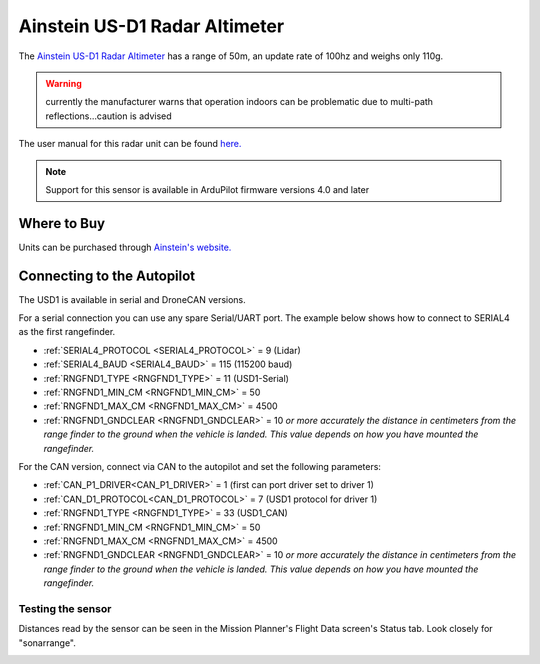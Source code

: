 .. _common-aerotenna-usd1:

==============================
Ainstein US-D1 Radar Altimeter
==============================

The `Ainstein US-D1 Radar Altimeter <https://ainstein.ai/drone-makers-drone-service-providers/us-d1/>`__ has a range of 50m, an update rate of 100hz and weighs only 110g.

.. warning:: currently the manufacturer warns that operation indoors can be problematic due to multi-path reflections...caution is advised

The user manual for this radar unit can be found `here. <https://ainstein.ai/wp-content/uploads/US-D1-Technical-User-Manual-D00.02.05.docx.pdf>`__

.. image:: ../../../images/aerotenna-usd1.png

.. note::

   Support for this sensor is available in ArduPilot firmware versions 4.0 and later

Where to Buy
------------

Units can be purchased through `Ainstein's website. <https://ainstein.ai/>`__

Connecting to the Autopilot
-----------------------------------

The USD1 is available in serial and DroneCAN versions.

For a serial connection you can use any spare Serial/UART port.  The example below shows how to connect to SERIAL4 as the first rangefinder.

-  :ref:`SERIAL4_PROTOCOL <SERIAL4_PROTOCOL>` = 9 (Lidar)
-  :ref:`SERIAL4_BAUD <SERIAL4_BAUD>` = 115 (115200 baud)
-  :ref:`RNGFND1_TYPE <RNGFND1_TYPE>` = 11 (USD1-Serial)
-  :ref:`RNGFND1_MIN_CM <RNGFND1_MIN_CM>` = 50
-  :ref:`RNGFND1_MAX_CM <RNGFND1_MAX_CM>` = 4500
-  :ref:`RNGFND1_GNDCLEAR <RNGFND1_GNDCLEAR>` = 10 *or more accurately the distance in centimeters from the range finder to the ground when the vehicle is landed.  This value depends on how you have mounted the rangefinder.*

For the CAN version, connect via CAN to the autopilot and set the following parameters:

-  :ref:`CAN_P1_DRIVER<CAN_P1_DRIVER>` =  1 (first can port driver set to driver 1)
-  :ref:`CAN_D1_PROTOCOL<CAN_D1_PROTOCOL>` =  7 (USD1 protocol for driver 1)
-  :ref:`RNGFND1_TYPE <RNGFND1_TYPE>` = 33 (USD1_CAN)
-  :ref:`RNGFND1_MIN_CM <RNGFND1_MIN_CM>` = 50
-  :ref:`RNGFND1_MAX_CM <RNGFND1_MAX_CM>` = 4500
-  :ref:`RNGFND1_GNDCLEAR <RNGFND1_GNDCLEAR>` = 10 *or more accurately the distance in centimeters from the range finder to the ground when the vehicle is landed.  This value depends on how you have mounted the rangefinder.*


Testing the sensor
==================

Distances read by the sensor can be seen in the Mission Planner's Flight
Data screen's Status tab. Look closely for "sonarrange".

.. image:: ../../../images/mp_rangefinder_lidarlite_testing.jpg
    :target: ../_images/mp_rangefinder_lidarlite_testing.jpg
